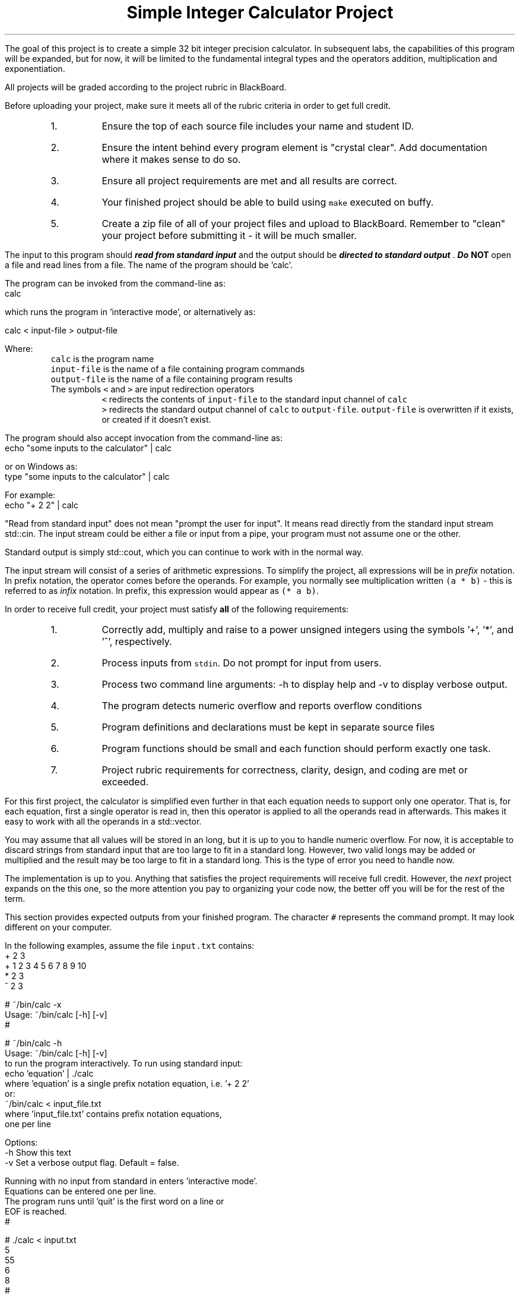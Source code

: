 .ds LH Simple Integer Calculator Project
.ds RH CISC-187
.ds CF -%-
.ds CH 
.TL
\*[LH]
.LP
The goal of this project is to create a simple 32 bit integer precision calculator.
In subsequent labs, the capabilities of this program will be expanded,
but for now, it will be limited to the fundamental integral types
and the operators addition, multiplication and exponentiation.
.h1 Turn in Requirements
.LP
All projects will be graded according to the project rubric in BlackBoard.

Before uploading your project, make sure it meets all of the rubric criteria in order to get full credit.
.RS
.nr step 1 1
.IP \n[step].
Ensure the top of each source file includes your name and student ID.
.IP \n+[step].
Ensure the intent behind every program element is "crystal clear".
Add documentation where it makes sense to do so.
.IP \n+[step].
Ensure all project requirements are met and all results are correct.
.IP \n+[step].
Your finished project should be able to build using \fCmake\fR executed on buffy.
.IP \n+[step].
Create a zip file of all of your project files and upload to BlackBoard.
Remember to "clean" your project before submitting it - it will be much smaller.
.RE
.h1 Input and Output
.LP
The input to this program should 
.BI
read from standard input
.R 
and the output should be 
.BI
directed to standard output
.R . 
Do \fBNOT\fR open a file and read lines from a file.
The name of the program should be 'calc'.

The program can be invoked from the command-line as:
.CW
  calc
.R

which runs the program in 'interactive mode',
or alternatively as:
 
.CW
  calc < input-file > output-file
.R

Where:
.RS
\fCcalc\fR is the program name
.br
\fCinput-file\fR is the name of a file containing program commands
.br
\fCoutput-file\fR is the name of a file containing program results
.br
The symbols \fC<\fR and \fC>\fR are input redirection operators
.RS
\fC<\fR redirects the contents of \fCinput-file\fR to the standard input channel of \fCcalc\fR
.br
\fC>\fR redirects the standard output channel of \fCcalc\fR to \fCoutput-file\fR.
\fCoutput-file\fR is overwritten if it exists, or created if it doesn't exist.
.RE
.RE

The program should also accept invocation from the command-line as:
.CW
  echo "some inputs to the calculator" | calc
.R

or on Windows as:
.CW
  type "some inputs to the calculator" | calc
.R

For example:
.CW
  echo "+ 2 2" | calc
.R

"Read from standard input" does not mean "prompt the user for input".
It means read directly from the standard input stream \*[c]std::cin\*[r].
The input stream could be either a file or input from a pipe,
your program must not assume one or the other.

Standard output is simply \*[c]std::cout\*[r], 
which you can continue to work with in the normal way.

The input stream will consist of a series of arithmetic expressions. 
To simplify the project, all expressions will be in \fIprefix\fR notation.  
In prefix notation, the operator comes before the operands. 
For example, you normally see multiplication written \fC(a * b)\fR - 
this is referred to as \fIinfix\fR notation. 
In prefix, this expression would appear as \fC(* a b)\fR. 
.h1 Project Requirements
.LP
In order to receive full credit, your project must satisfy \fBall\fR
of the following requirements:
.RS
.nr step 0 1
.IP \n+[step].
Correctly add, multiply and raise to a power unsigned integers 
using the symbols '+', '*', and '^', respectively.
.IP \n+[step].
Process inputs from \fCstdin\fR.  Do not prompt for input from users.
.IP \n+[step].
Process two command line arguments: -h to display help and -v to display verbose output.
.IP \n+[step].
The program detects numeric overflow and reports overflow conditions
.IP \n+[step].
Program definitions and declarations must be kept in separate source files
.IP \n+[step].
Program functions should be small and each function should perform
exactly one task.
.IP \n+[step].
Project rubric requirements for correctness, clarity, design, and coding are met or exceeded.
.RE
.h2 A note about implementation
.LP
For this first project, the calculator is simplified even further
in that each equation needs to support only one operator.
That is, for each equation,
first a single operator is read in, then this operator is applied to all
the operands read in afterwards.
This makes it easy to work with all the operands in a \*[c]std::vector\*[r].

You may assume that all values will be stored in an \*[c]long\*[r], 
but it is up to you to handle numeric overflow.
For now, it is acceptable to discard strings from standard input that are 
too large to fit in a standard \*[c]long\*[r].
However, two valid \*[c]long\*[r]s may be added or multiplied and the result may be 
too large to fit in a standard \*[c]long\*[r].
This is the type of error you need to handle now.

The implementation is up to you.
Anything that satisfies the project requirements will receive full credit.
However, the \fInext\fR project expands on the this one,
so the more attention you pay to organizing your code now,
the better off you will be for the rest of the term.
.bp
.h1 Example usage
.LP
This section provides expected outputs from your finished program.
The character \fC#\fR represents the command prompt.
It may look different on your computer.

In the following examples, assume the file \fCinput.txt\fR contains:
.CW
  + 2 3
  + 1 2 3 4 5 6 7 8 9 10
  * 2 3
  ^ 2 3
.R
.h2 Using incorrect command line arguments
.LP
.CW
  # ~/bin/calc -x
  Usage: ~/bin/calc [-h] [-v] 
  #
.R
.h2 Invoke help
.LP
.CW
  # ~/bin/calc -h
  Usage: ~/bin/calc [-h] [-v] 
  to run the program interactively. To run using standard input:
    echo 'equation' | ./calc
  where 'equation' is a single prefix notation equation, i.e. '+ 2 2'
  or:
    ~/bin/calc < input_file.txt
  where 'input_file.txt' contains prefix notation equations, 
  one per line

  Options:
    -h   Show this text
    -v   Set a verbose output flag.  Default = false.

  Running with no input from standard in enters 'interactive mode'.
  Equations can be entered one per line.
  The program runs until 'quit' is the first word on a line or 
  EOF is reached.
  #
.R
.h2 Using an input file
.LP
.CW
  # ./calc < input.txt 
  5
  55
  6
  8
  #
.R

same input file with verbose output enabled:

.CW 
  # ./calc -v < input.txt 
  + 2 3 = 5
  + 1 2 3 4 5 6 7 8 9 10 = 55
  * 2 3 = 6
  ^ 2 3 = 8
  #
.R
.h2 Interactive mode
.LP
.CW
  # ./calc
  + 2 3
  5
  * 2 3
  6
  ^ 2 3
  8
  q
  input 'q' unrecognized.  skipping.
  0
  quit
  #
.R
.h2 Output when bad inputs received
.LP
Under no circumstances should your program throw an unhandled exception, abort, or crash.
The following exmples show what handling bad inputs might look like on a computer with 64 bit longs.
On buffy, substitute \fC9223372036854775807\fR with \fC2147483647\fR.

Given inputs:
.CW
  + 1        9223372036854775807
  + 0        9223372036854775807
  + 9223372036854770000 5808
  * 9223372036854770 1000
  * 9223372036854776 1000
  + 0        9223372036854775808
  ^ 999 2
  ^ 2 999
.R

The results should be:

.CW
  # ./calc -v < input.txt
  + 1 addition failed: result is too big
  9223372036854775807 = 9223372036854775807
  + 0 9223372036854775807 = 9223372036854775807
  + 9223372036854770000 addition failed: result is too big
5808 = 9223372036854775807
  * 9223372036854770 1000 = 9223372036854770000
  * 9223372036854776 multiplication failed: result is too big
  1000 = 9223372036854775807
  + Unable to convert 9223372036854775808 to a number.
  values must be less than  9223372036854775807.
  ^ 999 2 = 998001
  ^ 2 exponentiation failed: result is too big
  999 = 9223372036854775807
.R

